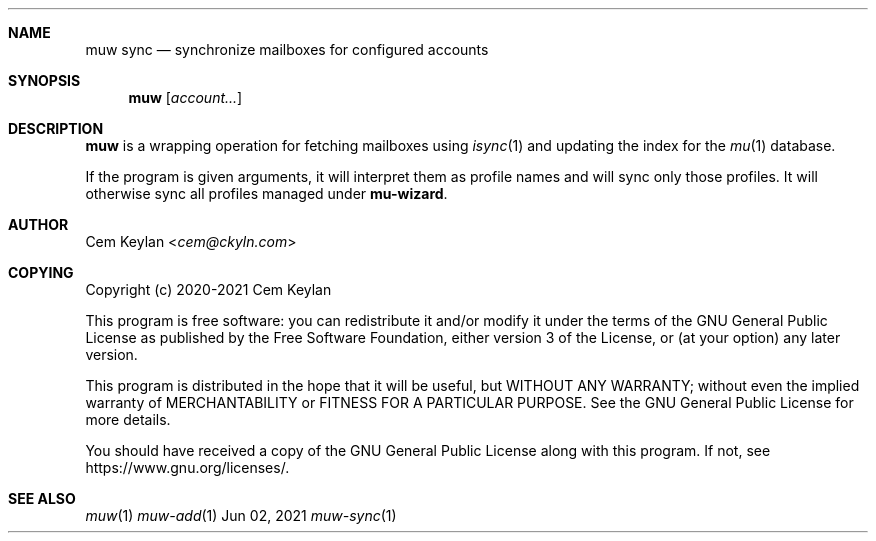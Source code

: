 .Dd Jun 02, 2021
.Dt muw-sync 1
.Sh NAME
.Nm muw sync
.Nd synchronize mailboxes for configured accounts
.Sh SYNOPSIS
.Nm
.Op Ar account...
.Sh DESCRIPTION
.Nm
is a wrapping operation for fetching mailboxes using
.Xr isync 1
and updating the index for the
.Xr mu 1
database.
.Pp
If the program is given arguments, it will interpret them as profile names and
will sync only those profiles. It will otherwise sync all profiles managed under
.Sy mu-wizard .
.Sh AUTHOR
.An Cem Keylan Aq Mt cem@ckyln.com
.Sh COPYING
Copyright (c) 2020-2021 Cem Keylan
.Pp
This program is free software: you can redistribute it and/or modify it under
the terms of the GNU General Public License as published by the Free Software
Foundation, either version 3 of the License, or (at your option) any later
version.
.Pp
This program is distributed in the hope that it will be useful, but WITHOUT ANY
WARRANTY; without even the implied warranty of MERCHANTABILITY or FITNESS FOR A
PARTICULAR PURPOSE.  See the GNU General Public License for more details.
.Pp
You should have received a copy of the GNU General Public License along with
this program.  If not, see
.Lk https://www.gnu.org/licenses/ .
.Sh SEE ALSO
.Xr muw 1
.Xr muw-add 1
